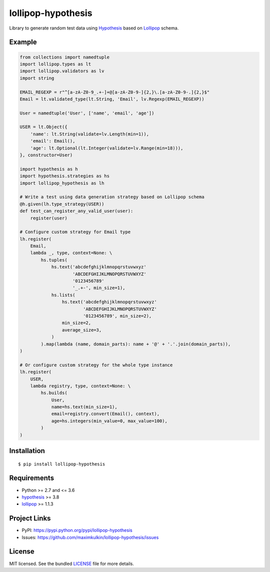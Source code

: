 *******************
lollipop-hypothesis
*******************

.. image:: https://img.shields.io/pypi/l/lollipop-hypothesis.svg
    :target: https://github.com/maximkulkin/lollipop-hypothesis/blob/master/LICENSE
    :alt: License: MIT

.. image:: https://img.shields.io/travis/maximkulkin/lollipop-hypothesis.svg
    :target: https://travis-ci.org/maximkulkin/lollipop-hypothesis
    :alt: Build Status

.. image:: https://img.shields.io/pypi/v/lollipop-hypothesis.svg
    :target: https://pypi.python.org/pypi/lollipop-hypothesis
    :alt: PyPI

Library to generate random test data using
`Hypothesis <https://hypothesis.readthedocs.io/en/latest/>`_ based on
`Lollipop <https://github.com/maximkulkin/lollipop>`_ schema.

Example
=======
.. code:: python

    from collections import namedtuple
    import lollipop.types as lt
    import lollipop.validators as lv
    import string

    EMAIL_REGEXP = r"^[a-zA-Z0-9_.+-]+@[a-zA-Z0-9-]{2,}\.[a-zA-Z0-9-.]{2,}$"
    Email = lt.validated_type(lt.String, 'Email', lv.Regexp(EMAIL_REGEXP))

    User = namedtuple('User', ['name', 'email', 'age'])

    USER = lt.Object({
        'name': lt.String(validate=lv.Length(min=1)),
        'email': Email(),
        'age': lt.Optional(lt.Integer(validate=lv.Range(min=18))),
    }, constructor=User)

    import hypothesis as h
    import hypothesis.strategies as hs
    import lollipop_hypothesis as lh

    # Write a test using data generation strategy based on Lollipop schema
    @h.given(lh.type_strategy(USER))
    def test_can_register_any_valid_user(user):
        register(user)

    # Configure custom strategy for Email type
    lh.register(
        Email,
        lambda _, type, context=None: \
            hs.tuples(
                hs.text('abcdefghijklmnopqrstuvwxyz'
                        'ABCDEFGHIJKLMNOPQRSTUVWXYZ'
                        '0123456789'
                        '_.+-', min_size=1),
                hs.lists(
                    hs.text('abcdefghijklmnopqrstuvwxyz'
                            'ABCDEFGHIJKLMNOPQRSTUVWXYZ'
                            '0123456789', min_size=2),
                    min_size=2,
                    average_size=3,
                )
            ).map(lambda (name, domain_parts): name + '@' + '.'.join(domain_parts)),
    )

    # Or configure custom strategy for the whole type instance
    lh.register(
        USER,
        lambda registry, type, context=None: \
            hs.builds(
                User,
                name=hs.text(min_size=1),
                email=registry.convert(Email(), context),
                age=hs.integers(min_value=0, max_value=100),
            )
    )


Installation
============
::

    $ pip install lollipop-hypothesis

Requirements
============

- Python >= 2.7 and <= 3.6
- `hypothesis <https://pypi.python.org/pypi/hypothesis>`_ >= 3.8
- `lollipop <https://pypi.python.org/pypi/lollipop>`_ >= 1.1.3

Project Links
=============

- PyPI: https://pypi.python.org/pypi/lollipop-hypothesis
- Issues: https://github.com/maximkulkin/lollipop-hypothesis/issues

License
=======

MIT licensed. See the bundled `LICENSE <https://github.com/maximkulkin/lollipop-hypothesis/blob/master/LICENSE>`_ file for more details.
